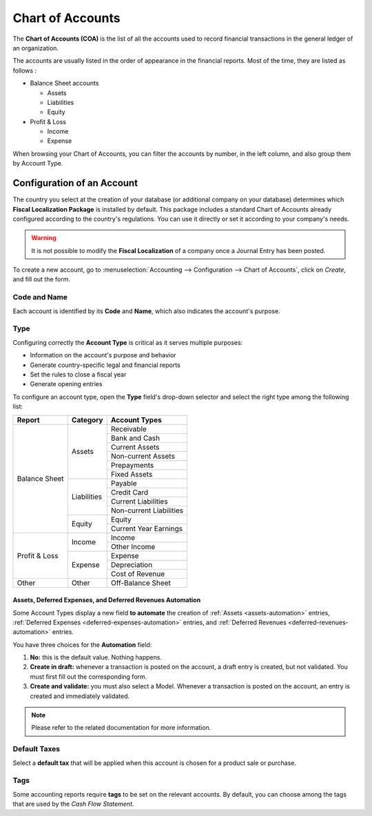 =================
Chart of Accounts
=================

The **Chart of Accounts (COA)** is the list of all the accounts used to record financial
transactions in the general ledger of an organization.

The accounts are usually listed in the order of appearance in the financial reports. Most of the
time, they are listed as follows :

- Balance Sheet accounts

  * Assets
  * Liabilities
  * Equity

- Profit & Loss

  * Income
  * Expense

When browsing your Chart of Accounts, you can filter the accounts by number, in the left column, and
also group them by Account Type.

.. image:: media/chart_of_accounts01.png
   :align: center
   :alt: Group the accounts by type in Flectra Accounting

Configuration of an Account
===========================

The country you select at the creation of your database (or additional company on your database)
determines which **Fiscal Localization Package** is installed by default. This package includes a
standard Chart of Accounts already configured according to the country's regulations. You can use
it directly or set it according to your company's needs.

.. warning::
   It is not possible to modify the **Fiscal Localization** of a company once a Journal Entry has
   been posted.

To create a new account, go to :menuselection:`Accounting --> Configuration --> Chart of Accounts`,
click on *Create*, and fill out the form.

Code and Name
-------------

Each account is identified by its **Code** and **Name**, which also indicates the account's purpose.

Type
----

Configuring correctly the **Account Type** is critical as it serves multiple purposes:

- Information on the account's purpose and behavior
- Generate country-specific legal and financial reports
- Set the rules to close a fiscal year
- Generate opening entries

To configure an account type, open the **Type** field's drop-down selector and select the right
type among the following list:

+---------------+--------------+-------------------------+
| Report        | Category     | Account Types           |
+===============+==============+=========================+
| Balance Sheet | Assets       | Receivable              |
|               |              +-------------------------+
|               |              | Bank and Cash           |
|               |              +-------------------------+
|               |              | Current Assets          |
|               |              +-------------------------+
|               |              | Non-current Assets      |
|               |              +-------------------------+
|               |              | Prepayments             |
|               |              +-------------------------+
|               |              | Fixed Assets            |
|               +--------------+-------------------------+
|               | Liabilities  | Payable                 |
|               |              +-------------------------+
|               |              | Credit Card             |
|               |              +-------------------------+
|               |              | Current Liabilities     |
|               |              +-------------------------+
|               |              | Non-current Liabilities |
|               +--------------+-------------------------+
|               | Equity       | Equity                  |
|               |              +-------------------------+
|               |              | Current Year Earnings   |
+---------------+--------------+-------------------------+
| Profit & Loss | Income       | Income                  |
|               |              +-------------------------+
|               |              | Other Income            |
|               +--------------+-------------------------+
|               | Expense      | Expense                 |
|               |              +-------------------------+
|               |              | Depreciation            |
|               |              +-------------------------+
|               |              | Cost of Revenue         |
+---------------+--------------+-------------------------+
|Other          | Other        | Off-Balance Sheet       |
+---------------+--------------+-------------------------+

Assets, Deferred Expenses, and Deferred Revenues Automation
~~~~~~~~~~~~~~~~~~~~~~~~~~~~~~~~~~~~~~~~~~~~~~~~~~~~~~~~~~~

Some Account Types display a new field **to automate** the creation of :ref:`Assets
<assets-automation>` entries, :ref:`Deferred Expenses <deferred-expenses-automation>` entries,
and :ref:`Deferred Revenues <deferred-revenues-automation>` entries.

You have three choices for the **Automation** field:

#. **No:** this is the default value. Nothing happens.
#. **Create in draft:** whenever a transaction is posted on the account, a draft entry is created,
   but not validated. You must first fill out the corresponding form.
#. **Create and validate:** you must also select a Model. Whenever a transaction is posted on the
   account, an entry is created and immediately validated.

.. note::
   Please refer to the related documentation for more information.

Default Taxes
-------------

Select a **default tax** that will be applied when this account is chosen for a product sale or
purchase.

Tags
----

Some accounting reports require **tags** to be set on the relevant accounts. By default, you can
choose among the tags that are used by the *Cash Flow Statement*.


.. seealso::
   * :doc:`../../payables/supplier_bills/assets`
   * :doc:`../../payables/supplier_bills/deferred_expenses`
   * :doc:`../../receivables/customer_invoices/deferred_revenues`
   * :doc:`../../fiscal_localizations/overview/fiscal_localization_packages`